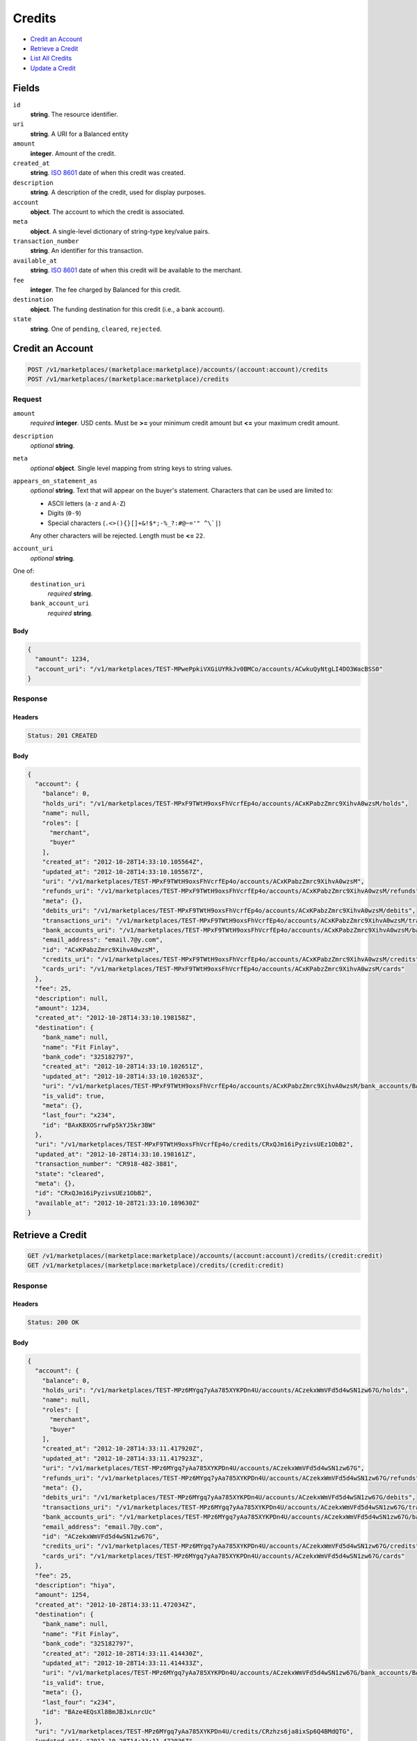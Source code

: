 Credits
=======

- `Credit an Account`_
- `Retrieve a Credit`_
- `List All Credits`_
- `Update a Credit`_

Fields
------

``id`` 
    **string**. The resource identifier. 
 
``uri`` 
    **string**. A URI for a Balanced entity 
 
``amount`` 
    **integer**. Amount of the credit. 
 
``created_at`` 
    **string**. `ISO 8601 <http://www.w3.org/QA/Tips/iso-date>`_ date of when this 
    credit was created. 
 
``description`` 
    **string**. A description of the credit, used for display purposes. 
 
``account`` 
    **object**. The account to which the credit is associated. 
 
``meta`` 
    **object**. A single-level dictionary of string-type key/value pairs. 
 
``transaction_number`` 
    **string**. An identifier for this transaction. 
 
``available_at`` 
    **string**. `ISO 8601 <http://www.w3.org/QA/Tips/iso-date>`_ date of when this 
    credit will be available to the merchant. 
 
``fee`` 
    **integer**. The fee charged by Balanced for this credit. 
 
``destination`` 
    **object**. The funding destination for this credit (i.e., a bank account).  
 
``state`` 
    **string**. One of ``pending``, ``cleared``, ``rejected``.  
 

Credit an Account
-----------------

.. code:: 
 
    POST /v1/marketplaces/(marketplace:marketplace)/accounts/(account:account)/credits 
    POST /v1/marketplaces/(marketplace:marketplace)/credits 
 

Request
~~~~~~~

``amount`` 
    *required* **integer**. USD cents. Must be **>=** your minimum credit amount but **<=** your maximum credit amount. 
 
``description`` 
    *optional* **string**.  
 
``meta`` 
    *optional* **object**. Single level mapping from string keys to string values. 
 
``appears_on_statement_as`` 
    *optional* **string**. Text that will appear on the buyer's statement. Characters that can be 
    used are limited to: 
 
    - ASCII letters (``a-z`` and ``A-Z``) 
    - Digits (``0-9``) 
    - Special characters (``.<>(){}[]+&!$*;-%_?:#@~='" ^\`|``) 
 
    Any other characters will be rejected. Length must be **<=** ``22``. 
 
``account_uri`` 
    *optional* **string**.  
 
One of:  
    ``destination_uri`` 
        *required* **string**.  
 
    ``bank_account_uri`` 
        *required* **string**.  
 

Body 
^^^^ 
 
.. code:: javascript 
 
    { 
      "amount": 1234, 
      "account_uri": "/v1/marketplaces/TEST-MPwePpkiVXGiUYRkJv0BMCo/accounts/ACwkuQyNtgLI4DO3WacBSS0" 
    } 
 

Response
~~~~~~~~

Headers 
^^^^^^^ 
 
.. code::  
 
    Status: 201 CREATED 
 
Body 
^^^^ 
 
.. code:: javascript 
 
    { 
      "account": { 
        "balance": 0, 
        "holds_uri": "/v1/marketplaces/TEST-MPxF9TWtH9oxsFhVcrfEp4o/accounts/ACxKPabzZmrc9XihvA0wzsM/holds", 
        "name": null, 
        "roles": [ 
          "merchant", 
          "buyer" 
        ], 
        "created_at": "2012-10-28T14:33:10.105564Z", 
        "updated_at": "2012-10-28T14:33:10.105567Z", 
        "uri": "/v1/marketplaces/TEST-MPxF9TWtH9oxsFhVcrfEp4o/accounts/ACxKPabzZmrc9XihvA0wzsM", 
        "refunds_uri": "/v1/marketplaces/TEST-MPxF9TWtH9oxsFhVcrfEp4o/accounts/ACxKPabzZmrc9XihvA0wzsM/refunds", 
        "meta": {}, 
        "debits_uri": "/v1/marketplaces/TEST-MPxF9TWtH9oxsFhVcrfEp4o/accounts/ACxKPabzZmrc9XihvA0wzsM/debits", 
        "transactions_uri": "/v1/marketplaces/TEST-MPxF9TWtH9oxsFhVcrfEp4o/accounts/ACxKPabzZmrc9XihvA0wzsM/transactions", 
        "bank_accounts_uri": "/v1/marketplaces/TEST-MPxF9TWtH9oxsFhVcrfEp4o/accounts/ACxKPabzZmrc9XihvA0wzsM/bank_accounts", 
        "email_address": "email.7@y.com", 
        "id": "ACxKPabzZmrc9XihvA0wzsM", 
        "credits_uri": "/v1/marketplaces/TEST-MPxF9TWtH9oxsFhVcrfEp4o/accounts/ACxKPabzZmrc9XihvA0wzsM/credits", 
        "cards_uri": "/v1/marketplaces/TEST-MPxF9TWtH9oxsFhVcrfEp4o/accounts/ACxKPabzZmrc9XihvA0wzsM/cards" 
      }, 
      "fee": 25, 
      "description": null, 
      "amount": 1234, 
      "created_at": "2012-10-28T14:33:10.198158Z", 
      "destination": { 
        "bank_name": null, 
        "name": "Fit Finlay", 
        "bank_code": "325182797", 
        "created_at": "2012-10-28T14:33:10.102651Z", 
        "updated_at": "2012-10-28T14:33:10.102653Z", 
        "uri": "/v1/marketplaces/TEST-MPxF9TWtH9oxsFhVcrfEp4o/accounts/ACxKPabzZmrc9XihvA0wzsM/bank_accounts/BAxKBXOSrrwFp5kYJ5kr3BW", 
        "is_valid": true, 
        "meta": {}, 
        "last_four": "x234", 
        "id": "BAxKBXOSrrwFp5kYJ5kr3BW" 
      }, 
      "uri": "/v1/marketplaces/TEST-MPxF9TWtH9oxsFhVcrfEp4o/credits/CRxQJm16iPyzivsUEz1ObB2", 
      "updated_at": "2012-10-28T14:33:10.198161Z", 
      "transaction_number": "CR918-482-3881", 
      "state": "cleared", 
      "meta": {}, 
      "id": "CRxQJm16iPyzivsUEz1ObB2", 
      "available_at": "2012-10-28T21:33:10.189630Z" 
    } 
 

Retrieve a Credit
-----------------

.. code:: 
 
    GET /v1/marketplaces/(marketplace:marketplace)/accounts/(account:account)/credits/(credit:credit) 
    GET /v1/marketplaces/(marketplace:marketplace)/credits/(credit:credit) 
 

Response 
~~~~~~~~ 
 
Headers 
^^^^^^^ 
 
.. code::  
 
    Status: 200 OK 
 
Body 
^^^^ 
 
.. code:: javascript 
 
    { 
      "account": { 
        "balance": 0, 
        "holds_uri": "/v1/marketplaces/TEST-MPz6MYgq7yAa785XYKPDn4U/accounts/ACzekxWmVFd5d4wSN1zw67G/holds", 
        "name": null, 
        "roles": [ 
          "merchant", 
          "buyer" 
        ], 
        "created_at": "2012-10-28T14:33:11.417920Z", 
        "updated_at": "2012-10-28T14:33:11.417923Z", 
        "uri": "/v1/marketplaces/TEST-MPz6MYgq7yAa785XYKPDn4U/accounts/ACzekxWmVFd5d4wSN1zw67G", 
        "refunds_uri": "/v1/marketplaces/TEST-MPz6MYgq7yAa785XYKPDn4U/accounts/ACzekxWmVFd5d4wSN1zw67G/refunds", 
        "meta": {}, 
        "debits_uri": "/v1/marketplaces/TEST-MPz6MYgq7yAa785XYKPDn4U/accounts/ACzekxWmVFd5d4wSN1zw67G/debits", 
        "transactions_uri": "/v1/marketplaces/TEST-MPz6MYgq7yAa785XYKPDn4U/accounts/ACzekxWmVFd5d4wSN1zw67G/transactions", 
        "bank_accounts_uri": "/v1/marketplaces/TEST-MPz6MYgq7yAa785XYKPDn4U/accounts/ACzekxWmVFd5d4wSN1zw67G/bank_accounts", 
        "email_address": "email.7@y.com", 
        "id": "ACzekxWmVFd5d4wSN1zw67G", 
        "credits_uri": "/v1/marketplaces/TEST-MPz6MYgq7yAa785XYKPDn4U/accounts/ACzekxWmVFd5d4wSN1zw67G/credits", 
        "cards_uri": "/v1/marketplaces/TEST-MPz6MYgq7yAa785XYKPDn4U/accounts/ACzekxWmVFd5d4wSN1zw67G/cards" 
      }, 
      "fee": 25, 
      "description": "hiya", 
      "amount": 1254, 
      "created_at": "2012-10-28T14:33:11.472034Z", 
      "destination": { 
        "bank_name": null, 
        "name": "Fit Finlay", 
        "bank_code": "325182797", 
        "created_at": "2012-10-28T14:33:11.414430Z", 
        "updated_at": "2012-10-28T14:33:11.414433Z", 
        "uri": "/v1/marketplaces/TEST-MPz6MYgq7yAa785XYKPDn4U/accounts/ACzekxWmVFd5d4wSN1zw67G/bank_accounts/BAze4EQsXl8BmJBJxLnrcUc", 
        "is_valid": true, 
        "meta": {}, 
        "last_four": "x234", 
        "id": "BAze4EQsXl8BmJBJxLnrcUc" 
      }, 
      "uri": "/v1/marketplaces/TEST-MPz6MYgq7yAa785XYKPDn4U/credits/CRzhzs6ja8ixSp6Q4BMdQTG", 
      "updated_at": "2012-10-28T14:33:11.472036Z", 
      "transaction_number": "CR921-263-2192", 
      "state": "cleared", 
      "meta": {}, 
      "id": "CRzhzs6ja8ixSp6Q4BMdQTG", 
      "available_at": "2012-10-28T21:33:11.458995Z" 
    } 
 

List All Credits
----------------

.. code:: 
 
    GET /v1/marketplaces/(marketplace:marketplace)/accounts/(account:account)/credits 
    GET /v1/marketplaces/(marketplace:marketplace)/credits 
 

Response 
~~~~~~~~ 
 
Headers 
^^^^^^^ 
 
.. code::  
 
    Status: 200 OK 
 
Body 
^^^^ 
 
.. code:: javascript 
 
    { 
      "first_uri": "/v1/marketplaces/TEST-MPAx1Vvhn5DRCrQk5enxCQI/credits?limit=10&offset=0", 
      "items": [ 
        { 
          "account": { 
            "balance": 0, 
            "holds_uri": "/v1/marketplaces/TEST-MPAx1Vvhn5DRCrQk5enxCQI/accounts/ACACgbdEI21FqwWsV1rwQHW/holds", 
            "name": null, 
            "roles": [ 
              "merchant", 
              "buyer" 
            ], 
            "created_at": "2012-10-28T14:33:12.650104Z", 
            "updated_at": "2012-10-28T14:33:12.650106Z", 
            "uri": "/v1/marketplaces/TEST-MPAx1Vvhn5DRCrQk5enxCQI/accounts/ACACgbdEI21FqwWsV1rwQHW", 
            "refunds_uri": "/v1/marketplaces/TEST-MPAx1Vvhn5DRCrQk5enxCQI/accounts/ACACgbdEI21FqwWsV1rwQHW/refunds", 
            "meta": {}, 
            "debits_uri": "/v1/marketplaces/TEST-MPAx1Vvhn5DRCrQk5enxCQI/accounts/ACACgbdEI21FqwWsV1rwQHW/debits", 
            "transactions_uri": "/v1/marketplaces/TEST-MPAx1Vvhn5DRCrQk5enxCQI/accounts/ACACgbdEI21FqwWsV1rwQHW/transactions", 
            "bank_accounts_uri": "/v1/marketplaces/TEST-MPAx1Vvhn5DRCrQk5enxCQI/accounts/ACACgbdEI21FqwWsV1rwQHW/bank_accounts", 
            "email_address": "email.7@y.com", 
            "id": "ACACgbdEI21FqwWsV1rwQHW", 
            "credits_uri": "/v1/marketplaces/TEST-MPAx1Vvhn5DRCrQk5enxCQI/accounts/ACACgbdEI21FqwWsV1rwQHW/credits", 
            "cards_uri": "/v1/marketplaces/TEST-MPAx1Vvhn5DRCrQk5enxCQI/accounts/ACACgbdEI21FqwWsV1rwQHW/cards" 
          }, 
          "fee": 25, 
          "description": "hiya", 
          "amount": 1254, 
          "created_at": "2012-10-28T14:33:12.710632Z", 
          "destination": { 
            "bank_name": null, 
            "name": "Fit Finlay", 
            "bank_code": "325182797", 
            "created_at": "2012-10-28T14:33:12.646952Z", 
            "updated_at": "2012-10-28T14:33:12.646954Z", 
            "uri": "/v1/marketplaces/TEST-MPAx1Vvhn5DRCrQk5enxCQI/accounts/ACACgbdEI21FqwWsV1rwQHW/bank_accounts/BAAC26YtwSBvWkLcORGZ1Qg", 
            "is_valid": true, 
            "meta": {}, 
            "last_four": "x234", 
            "id": "BAAC26YtwSBvWkLcORGZ1Qg" 
          }, 
          "uri": "/v1/marketplaces/TEST-MPAx1Vvhn5DRCrQk5enxCQI/credits/CRAFDPnO1BlK4HdER5IlKsc", 
          "updated_at": "2012-10-28T14:33:12.710634Z", 
          "transaction_number": "CR107-702-7912", 
          "state": "cleared", 
          "meta": {}, 
          "id": "CRAFDPnO1BlK4HdER5IlKsc", 
          "available_at": "2012-10-28T21:33:12.692949Z" 
        }, 
        { 
          "account": { 
            "balance": 0, 
            "holds_uri": "/v1/marketplaces/TEST-MPAx1Vvhn5DRCrQk5enxCQI/accounts/ACACgbdEI21FqwWsV1rwQHW/holds", 
            "name": null, 
            "roles": [ 
              "merchant", 
              "buyer" 
            ], 
            "created_at": "2012-10-28T14:33:12.650104Z", 
            "updated_at": "2012-10-28T14:33:12.650106Z", 
            "uri": "/v1/marketplaces/TEST-MPAx1Vvhn5DRCrQk5enxCQI/accounts/ACACgbdEI21FqwWsV1rwQHW", 
            "refunds_uri": "/v1/marketplaces/TEST-MPAx1Vvhn5DRCrQk5enxCQI/accounts/ACACgbdEI21FqwWsV1rwQHW/refunds", 
            "meta": {}, 
            "debits_uri": "/v1/marketplaces/TEST-MPAx1Vvhn5DRCrQk5enxCQI/accounts/ACACgbdEI21FqwWsV1rwQHW/debits", 
            "transactions_uri": "/v1/marketplaces/TEST-MPAx1Vvhn5DRCrQk5enxCQI/accounts/ACACgbdEI21FqwWsV1rwQHW/transactions", 
            "bank_accounts_uri": "/v1/marketplaces/TEST-MPAx1Vvhn5DRCrQk5enxCQI/accounts/ACACgbdEI21FqwWsV1rwQHW/bank_accounts", 
            "email_address": "email.7@y.com", 
            "id": "ACACgbdEI21FqwWsV1rwQHW", 
            "credits_uri": "/v1/marketplaces/TEST-MPAx1Vvhn5DRCrQk5enxCQI/accounts/ACACgbdEI21FqwWsV1rwQHW/credits", 
            "cards_uri": "/v1/marketplaces/TEST-MPAx1Vvhn5DRCrQk5enxCQI/accounts/ACACgbdEI21FqwWsV1rwQHW/cards" 
          }, 
          "fee": 25, 
          "description": "hiya", 
          "amount": 431, 
          "created_at": "2012-10-28T14:33:12.711212Z", 
          "destination": { 
            "bank_name": null, 
            "name": "Fit Finlay", 
            "bank_code": "325182797", 
            "created_at": "2012-10-28T14:33:12.646952Z", 
            "updated_at": "2012-10-28T14:33:12.646954Z", 
            "uri": "/v1/marketplaces/TEST-MPAx1Vvhn5DRCrQk5enxCQI/accounts/ACACgbdEI21FqwWsV1rwQHW/bank_accounts/BAAC26YtwSBvWkLcORGZ1Qg", 
            "is_valid": true, 
            "meta": {}, 
            "last_four": "x234", 
            "id": "BAAC26YtwSBvWkLcORGZ1Qg" 
          }, 
          "uri": "/v1/marketplaces/TEST-MPAx1Vvhn5DRCrQk5enxCQI/credits/CRAFIpfDAc0vKoQX6M8BDhO", 
          "updated_at": "2012-10-28T14:33:12.711213Z", 
          "transaction_number": "CR286-772-1951", 
          "state": "cleared", 
          "meta": {}, 
          "id": "CRAFIpfDAc0vKoQX6M8BDhO", 
          "available_at": "2012-10-28T21:33:12.698982Z" 
        } 
      ], 
      "previous_uri": null, 
      "uri": "/v1/marketplaces/TEST-MPAx1Vvhn5DRCrQk5enxCQI/credits?limit=10&offset=0", 
      "limit": 10, 
      "offset": 0, 
      "total": 2, 
      "next_uri": null, 
      "last_uri": "/v1/marketplaces/TEST-MPAx1Vvhn5DRCrQk5enxCQI/credits?limit=10&offset=0" 
    } 
 

Update a Credit
---------------

.. code:: 
 
    GET /v1/marketplaces/(marketplace:marketplace)/accounts/(account:account)/credits 
    GET /v1/marketplaces/(marketplace:marketplace)/credits 
 

Request
~~~~~~~

``description`` 
    *optional* **string**.  
 
``meta`` 
    *optional* **object**. Single level mapping from string keys to string values. 
 

Body 
^^^^ 
 
.. code:: javascript 
 
    { 
      "meta": { 
        "my-id": "0987654321" 
      }, 
      "description": "my new description" 
    } 
 

Response
~~~~~~~~

Headers 
^^^^^^^ 
 
.. code::  
 
    Status: 200 OK 
 
Body 
^^^^ 
 
.. code:: javascript 
 
    { 
      "account": { 
        "balance": 0, 
        "holds_uri": "/v1/marketplaces/TEST-MPDvvwgYgCJMm4AhzBXJade/accounts/ACDB93PASCtj9eCCpnGS4Re/holds", 
        "name": null, 
        "roles": [ 
          "merchant", 
          "buyer" 
        ], 
        "created_at": "2012-10-28T14:33:15.301430Z", 
        "updated_at": "2012-10-28T14:33:15.301432Z", 
        "uri": "/v1/marketplaces/TEST-MPDvvwgYgCJMm4AhzBXJade/accounts/ACDB93PASCtj9eCCpnGS4Re", 
        "refunds_uri": "/v1/marketplaces/TEST-MPDvvwgYgCJMm4AhzBXJade/accounts/ACDB93PASCtj9eCCpnGS4Re/refunds", 
        "meta": {}, 
        "debits_uri": "/v1/marketplaces/TEST-MPDvvwgYgCJMm4AhzBXJade/accounts/ACDB93PASCtj9eCCpnGS4Re/debits", 
        "transactions_uri": "/v1/marketplaces/TEST-MPDvvwgYgCJMm4AhzBXJade/accounts/ACDB93PASCtj9eCCpnGS4Re/transactions", 
        "bank_accounts_uri": "/v1/marketplaces/TEST-MPDvvwgYgCJMm4AhzBXJade/accounts/ACDB93PASCtj9eCCpnGS4Re/bank_accounts", 
        "email_address": "email.7@y.com", 
        "id": "ACDB93PASCtj9eCCpnGS4Re", 
        "credits_uri": "/v1/marketplaces/TEST-MPDvvwgYgCJMm4AhzBXJade/accounts/ACDB93PASCtj9eCCpnGS4Re/credits", 
        "cards_uri": "/v1/marketplaces/TEST-MPDvvwgYgCJMm4AhzBXJade/accounts/ACDB93PASCtj9eCCpnGS4Re/cards" 
      }, 
      "fee": 25, 
      "description": "my new description", 
      "amount": 1254, 
      "created_at": "2012-10-28T14:33:15.369830Z", 
      "destination": { 
        "bank_name": null, 
        "name": "Fit Finlay", 
        "bank_code": "325182797", 
        "created_at": "2012-10-28T14:33:15.298291Z", 
        "updated_at": "2012-10-28T14:33:15.298293Z", 
        "uri": "/v1/marketplaces/TEST-MPDvvwgYgCJMm4AhzBXJade/accounts/ACDB93PASCtj9eCCpnGS4Re/bank_accounts/BADAUXYHk5tYkfIwzigydzC", 
        "is_valid": true, 
        "meta": {}, 
        "last_four": "x234", 
        "id": "BADAUXYHk5tYkfIwzigydzC" 
      }, 
      "uri": "/v1/marketplaces/TEST-MPDvvwgYgCJMm4AhzBXJade/credits/CRDEM1aF51wMubFEIgM8ktK", 
      "updated_at": "2012-10-28T14:33:15.408256Z", 
      "transaction_number": "CR910-484-6510", 
      "state": "cleared", 
      "meta": { 
        "my-id": "0987654321" 
      }, 
      "id": "CRDEM1aF51wMubFEIgM8ktK", 
      "available_at": "2012-10-28T21:33:15.347350Z" 
    } 
 

